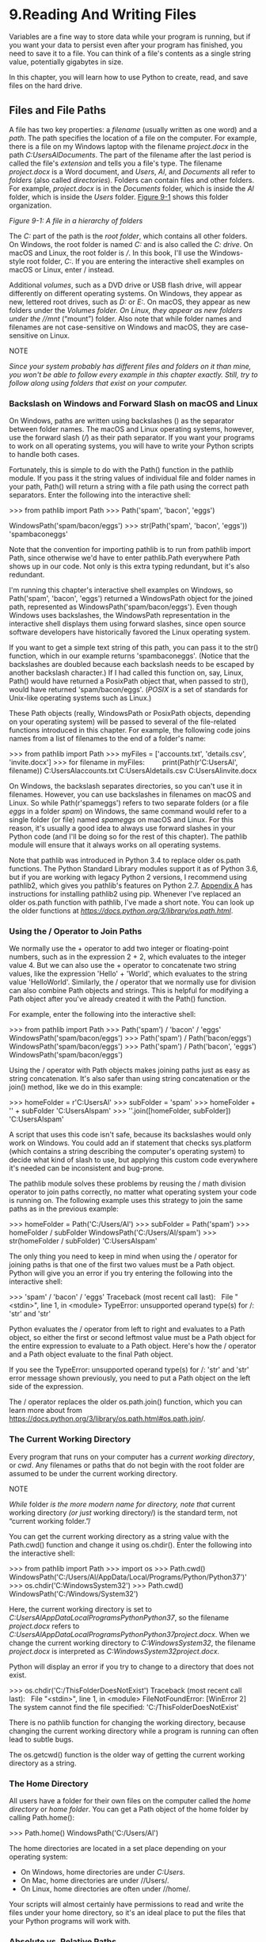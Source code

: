 * 9.Reading And Writing Files

Variables are a fine way to store data while your program is running, but if you want your data to persist even after your program has finished, you need to save it to a file. You can think of a file's contents as a single string value, potentially gigabytes in size.
# 最初是从string里认识file.
In this chapter, you will learn how to use Python to create, read, and save files on the hard drive.

** Files and File Paths

A file has two key properties: a /filename/ (usually written as one word) and a /path/. The path specifies the location of a file on the computer. For example, there is a file on my Windows laptop with the filename /project.docx/ in the path /C:UsersAlDocuments/. The part of the filename after the last period is called the file's /extension/ and tells you a file's type. The filename /project.docx/ is a Word document, and /Users/, /Al/, and /Documents/ all refer to /folders/ (also called /directories/). Folders can contain files and other folders. For example, /project.docx/ is in the /Documents/ folder, which is inside the /Al/ folder, which is inside the /Users/ folder. [[file:ch09.xhtml#ch09fig01][Figure 9-1]] shows this folder organization.

[[file:automate-stuff-images/09fig01.jpg]]

/Figure 9-1: A file in a hierarchy of folders/

The /C:/ part of the path is the /root folder/, which contains all other folders. On Windows, the root folder is named /C:/ and is also called the /C: drive/. On macOS and Linux, the root folder is ///. In this book, I'll use the Windows-style root folder, /C:/. If you are entering the interactive shell examples on macOS or Linux, enter / instead.

Additional /volumes/, such as a DVD drive or USB flash drive, will appear differently on different operating systems. On Windows, they appear as new, lettered root drives, such as /D:/ or /E:/. On macOS, they appear as new folders under the //Volumes/ folder. On Linux, they appear as new folders under the //mnt/ (“mount”) folder. Also note that while folder names and filenames are not case-sensitive on Windows and macOS, they are case-sensitive on Linux.

NOTE

/Since your system probably has different files and folders on it than mine, you won't be able to follow every example in this chapter exactly. Still, try to follow along using folders that exist on your computer./

*** Backslash on Windows and Forward Slash on macOS and Linux


On Windows, paths are written using backslashes () as the separator between folder names. The macOS and Linux operating systems, however, use the forward slash (///) as their path separator. If you want your programs to work on all operating systems, you will have to write your Python scripts to handle both cases.

Fortunately, this is simple to do with the Path() function in the pathlib module. If you pass it the string values of individual file and folder names in your path, Path() will return a string with a file path using the correct path separators. Enter the following into the interactive shell:

>>> from pathlib import Path
>>> Path('spam', 'bacon', 'eggs')

WindowsPath('spam/bacon/eggs')
>>> str(Path('spam', 'bacon', 'eggs'))
'spambaconeggs'

Note that the convention for importing pathlib is to run from pathlib import Path, since otherwise we'd have to enter pathlib.Path everywhere Path shows up in our code. Not only is this extra typing redundant, but it's also redundant.

I'm running this chapter's interactive shell examples on Windows, so Path('spam', 'bacon', 'eggs') returned a WindowsPath object for the joined path, represented as WindowsPath('spam/bacon/eggs'). Even though Windows uses backslashes, the WindowsPath representation in the interactive shell displays them using forward slashes, since open source software developers have historically favored the Linux operating system.

If you want to get a simple text string of this path, you can pass it to the str() function, which in our example returns 'spambaconeggs'. (Notice that the backslashes are doubled because each backslash needs to be escaped by another backslash character.) If I had called this function on, say, Linux, Path() would have returned a PosixPath object that, when passed to str(), would have returned 'spam/bacon/eggs'. (/POSIX/ is a set of standards for Unix-like operating systems such as Linux.)

These Path objects (really, WindowsPath or PosixPath objects, depending on your operating system) will be passed to several of the file-related functions introduced in this chapter. For example, the following code joins names from a list of filenames to the end of a folder's name:

>>> from pathlib import Path
>>> myFiles = ['accounts.txt', 'details.csv', 'invite.docx']
>>> for filename in myFiles:
        print(Path(r'C:UsersAl', filename))
C:UsersAlaccounts.txt
C:UsersAldetails.csv
C:UsersAlinvite.docx

On Windows, the backslash separates directories, so you can't use it in filenames. However, you can use backslashes in filenames on macOS and Linux. So while Path(r'spameggs') refers to two separate folders (or a file /eggs/ in a folder /spam/) on Windows, the same command would refer to a single folder (or file) named /spameggs/ on macOS and Linux. For this reason, it's usually a good idea to always use forward slashes in your Python code (and I'll be doing so for the rest of this chapter). The pathlib module will ensure that it always works on all operating systems.

Note that pathlib was introduced in Python 3.4 to replace older os.path functions. The Python Standard Library modules support it as of Python 3.6, but if you are working with legacy Python 2 versions, I recommend using pathlib2, which gives you pathlib's features on Python 2.7. [[file:app01.xhtml#app01][Appendix A]] has instructions for installing pathlib2 using pip. Whenever I've replaced an older os.path function with pathlib, I've made a short note. You can look up the older functions at /[[https://docs.python.org/3/library/os.path.html]]/.

*** Using the / Operator to Join Paths

We normally use the + operator to add two integer or floating-point numbers, such as in the expression 2 + 2, which evaluates to the integer value 4. But we can also use the + operator to concatenate two string values, like the expression 'Hello' + 'World', which evaluates to the string value 'HelloWorld'. Similarly, the / operator that we normally use for division can also combine Path objects and strings. This is helpful for modifying a Path object after you've already created it with the Path() function.

For example, enter the following into the interactive shell:

>>> from pathlib import Path
>>> Path('spam') / 'bacon' / 'eggs'
WindowsPath('spam/bacon/eggs')
>>> Path('spam') / Path('bacon/eggs')
WindowsPath('spam/bacon/eggs')
>>> Path('spam') / Path('bacon', 'eggs')
WindowsPath('spam/bacon/eggs')

Using the / operator with Path objects makes joining paths just as easy as string concatenation. It's also safer than using string concatenation or the join() method, like we do in this example:

>>> homeFolder = r'C:UsersAl'
>>> subFolder = 'spam'
>>> homeFolder + '' + subFolder
'C:UsersAlspam'
>>> ''.join([homeFolder, subFolder])
'C:UsersAlspam'

A script that uses this code isn't safe, because its backslashes would only work on Windows. You could add an if statement that checks sys.platform (which contains a string describing the computer's operating system) to decide what kind of slash to use, but applying this custom code everywhere it's needed can be inconsistent and bug-prone.

The pathlib module solves these problems by reusing the / math division operator to join paths correctly, no matter what operating system your code is running on. The following example uses this strategy to join the same paths as in the previous example:

>>> homeFolder = Path('C:/Users/Al')
>>> subFolder = Path('spam')
>>> homeFolder / subFolder
WindowsPath('C:/Users/Al/spam')
>>> str(homeFolder / subFolder)
'C:UsersAlspam'

The only thing you need to keep in mind when using the / operator for joining paths is that one of the first two values must be a Path object. Python will give you an error if you try entering the following into the interactive shell:

>>> 'spam' / 'bacon' / 'eggs'
Traceback (most recent call last):
  File "<stdin>", line 1, in <module>
TypeError: unsupported operand type(s) for /: 'str' and 'str'

Python evaluates the / operator from left to right and evaluates to a Path object, so either the first or second leftmost value must be a Path object for the entire expression to evaluate to a Path object. Here's how the / operator and a Path object evaluate to the final Path object.

[[file:automate-stuff-images/09fig01a.jpg]]

If you see the TypeError: unsupported operand type(s) for /: 'str' and 'str' error message shown previously, you need to put a Path object on the left side of the expression.

The / operator replaces the older os.path.join() function, which you can learn more about from [[https://docs.python.org/3/library/os.path.html#os.path.join]]/.

*** The Current Working Directory


Every program that runs on your computer has a /current working directory/, or /cwd/. Any filenames or paths that do not begin with the root folder are assumed to be under the current working directory.

NOTE

/While/ folder /is the more modern name for directory, note that/ current working directory /(or just/ working directory/) is the standard term, not “current working folder.”/

You can get the current working directory as a string value with the Path.cwd() function and change it using os.chdir(). Enter the following into the interactive shell:

>>> from pathlib import Path
>>> import os
>>> Path.cwd()
WindowsPath('C:/Users/Al/AppData/Local/Programs/Python/Python37')'
>>> os.chdir('C:WindowsSystem32')
>>> Path.cwd()
WindowsPath('C:/Windows/System32')

Here, the current working directory is set to /C:UsersAlAppDataLocalProgramsPythonPython37/, so the filename /project.docx/ refers to /C:UsersAlAppDataLocalProgramsPythonPython37project.docx/. When we change the current working directory to /C:WindowsSystem32/, the filename /project.docx/ is interpreted as /C:WindowsSystem32project.docx/.

Python will display an error if you try to change to a directory that does not exist.

>>> os.chdir('C:/ThisFolderDoesNotExist')
Traceback (most recent call last):
  File "<stdin>", line 1, in <module>
FileNotFoundError: [WinError 2] The system cannot find the file specified:
'C:/ThisFolderDoesNotExist'

There is no pathlib function for changing the working directory, because changing the current working directory while a program is running can often lead to subtle bugs.

The os.getcwd() function is the older way of getting the current working directory as a string.

*** The Home Directory


All users have a folder for their own files on the computer called the /home directory/ or /home folder/. You can get a Path object of the home folder by calling Path.home():

>>> Path.home()
WindowsPath('C:/Users/Al')

The home directories are located in a set place depending on your operating system:

- On Windows, home directories are under /C:Users/.
- On Mac, home directories are under //Users/.
- On Linux, home directories are often under //home/.

Your scripts will almost certainly have permissions to read and write the files under your home directory, so it's an ideal place to put the files that your Python programs will work with.

*** Absolute vs. Relative Paths

There are two ways to specify a file path:

- An /absolute path/, which always begins with the root folder
- A /relative path/, which is relative to the program's current working directory

There are also the /dot/ (.) and /dot-dot/ (..) folders. These are not real folders but special names that can be used in a path. A single period (“dot”) for a folder name is shorthand for “this directory.” Two periods (“dot-dot”) means “the parent folder.”

[[file:ch09.xhtml#ch09fig02][Figure 9-2]] is an example of some folders and files. When the current working directory is set to /C:bacon/, the relative paths for the other folders and files are set as they are in the figure.

[[../automate-stuff-images/09fig02.jpg]]

/Figure 9-2: The relative paths for folders and files in the working directory/ C:bacon

The /./ at the start of a relative path is optional. For example, /.spam.txt/ and /spam.txt/ refer to the same file.

*** Creating New Folders Using the os.makedirs() Function


Your programs can create new folders (directories) with the os.makedirs() function. Enter the following into the interactive shell:

>>> import os
>>> os.makedirs('C:deliciouswalnutwaffles')

This will create not just the /C:delicious/ folder but also a /walnut/ folder inside /C:delicious/ and a /waffles/ folder inside /C:deliciouswalnut/. That is, os.makedirs() will create any necessary intermediate folders in order to ensure that the full path exists. [[file:ch09.xhtml#ch09fig03][Figure 9-3]] shows this hierarchy of folders.

[[../images/09fig03.jpg]]

/Figure 9-3: The result of os.makedirs('C:deliciouswalnutwaffles')/

To make a directory from a Path object, call the mkdir() method. For example, this code will create a /spam/ folder under the home folder on my computer:

>>> from pathlib import Path
>>> Path(r'C:UsersAlspam').mkdir()

Note that mkdir() can only make one directory at a time; it won't make several subdirectories at once like os.makedirs().

*** Handling Absolute and Relative Paths


The pathlib module provides methods for checking whether a given path is an absolute path and returning the absolute path of a relative path.

Calling the is_absolute() method on a Path object will return True if it represents an absolute path or False if it represents a relative path. For example, enter the following into the interactive shell, using your own files and folders instead of the exact ones listed here:

>>> Path.cwd()
WindowsPath('C:/Users/Al/AppData/Local/Programs/Python/Python37')
>>> Path.cwd().is_absolute()
True
>>> Path('spam/bacon/eggs').is_absolute()
False

To get an absolute path from a relative path, you can put Path.cwd() / in front of the relative Path object. After all, when we say “relative path,” we almost always mean a path that is relative to the current working directory. Enter the following into the interactive shell:

>>> Path('my/relative/path')
WindowsPath('my/relative/path')
>>> Path.cwd() / Path('my/relative/path')
WindowsPath('C:/Users/Al/AppData/Local/Programs/Python/Python37/my/relative/
path')

If your relative path is relative to another path besides the current working directory, just replace Path.cwd() with that other path instead. The following example gets an absolute path using the home directory instead of the current working directory:

>>> Path('my/relative/path')
WindowsPath('my/relative/path')
>>> Path.home() / Path('my/relative/path')
WindowsPath('C:/Users/Al/my/relative/path')

The os.path module also has some useful functions related to absolute and relative paths:

- Calling os.path.abspath(path) will return a string of the absolute path of the argument. This is an easy way to convert a relative path into an absolute one.
- Calling os.path.isabs(path) will return True if the argument is an absolute path and False if it is a relative path.
- Calling os.path.relpath(path, start) will return a string of a relative path from the start path to path. If start is not provided, the current working directory is used as the start path.

Try these functions in the interactive shell:

>>> os.path.abspath('.')

'C:UsersAlAppDataLocalProgramsPythonPython37'
>>> os.path.abspath('.Scripts')
'C:UsersAlAppDataLocalProgramsPythonPython37Scripts'
>>> os.path.isabs('.')
False
>>> os.path.isabs(os.path.abspath('.'))
True

Since /C:UsersAlAppDataLocalProgramsPythonPython37/ was the working directory when os.path.abspath() was called, the “single-dot” folder represents the absolute path 'C:UsersAlAppDataLocalProgramsPythonPython37'.

Enter the following calls to os.path.relpath() into the interactive shell:

>>> os.path.relpath('C:Windows', 'C:')
'Windows'
>>> os.path.relpath('C:Windows', 'C:spameggs')
'....Windows'

When the relative path is within the same parent folder as the path, but is within subfolders of a different path, such as 'C:Windows' and 'C:spameggs', you can use the “dot-dot” notation to return to the parent folder.

*** Getting the Parts of a File Path


Given a Path object, you can extract the file path's different parts as strings using several Path object attributes. These can be useful for constructing new file paths based on existing ones. The attributes are diagrammed in [[file:ch09.xhtml#ch09fig04][Figure 9-4]].

[[../images/09fig04.jpg]]

/Figure 9-4: The parts of a Windows (top) and macOS/Linux (bottom) file path/

The parts of a file path include the following:

- The /anchor/, which is the root folder of the filesystem
- On Windows, the /drive/, which is the single letter that often denotes a physical hard drive or other storage device
- The /parent/, which is the folder that contains the file
- The /name/ of the file, made up of the /stem/ (or /base name/) and the /suffix/ (or /extension/)

Note that Windows Path objects have a drive attribute, but macOS and Linux Path objects don't. The drive attribute doesn't include the first backslash.

To extract each attribute from the file path, enter the following into the interactive shell:

>>> p = Path('C:/Users/Al/spam.txt')
>>> p.anchor
'C:'
>>> p.parent # This is a Path object, not a string.
WindowsPath('C:/Users/Al')
>>> p.name
'spam.txt'
>>> p.stem
'spam'
>>> p.suffix
'.txt'
>>> p.drive
'C:'

These attributes evaluate to simple string values, except for parent, which evaluates to another Path object.

The parents attribute (which is different from the parent attribute) evaluates to the ancestor folders of a Path object with an integer index:

>>> Path.cwd()
WindowsPath('C:/Users/Al/AppData/Local/Programs/Python/Python37')
>>> Path.cwd().parents[0]
WindowsPath('C:/Users/Al/AppData/Local/Programs/Python')
>>> Path.cwd().parents[1]
WindowsPath('C:/Users/Al/AppData/Local/Programs')
>>> Path.cwd().parents[2]
WindowsPath('C:/Users/Al/AppData/Local')
>>> Path.cwd().parents[3]
WindowsPath('C:/Users/Al/AppData')
>>> Path.cwd().parents[4]
WindowsPath('C:/Users/Al')
>>> Path.cwd().parents[5]
WindowsPath('C:/Users')
>>> Path.cwd().parents[6]
WindowsPath('C:/')

The older os.path module also has similar functions for getting the different parts of a path written in a string value. Calling os.path.dirname(path) will return a string of everything that comes before the last slash in the path argument. Calling os.path.basename(path) will return a string of everything that comes after the last slash in the path argument. The directory (or dir) name and base name of a path are outlined in [[file:ch09.xhtml#ch09fig05][Figure 9-5]].

[[../images/09fig05.jpg]]

/Figure 9-5: The base name follows the last slash in a path and is the same as the filename. The dir name is everything before the last slash./

For example, enter the following into the interactive shell:

>>> calcFilePath = 'C:WindowsSystem32calc.exe'
>>> os.path.basename(calcFilePath)
'calc.exe'
>>> os.path.dirname(calcFilePath)
'C:WindowsSystem32'

If you need a path's dir name and base name together, you can just call os.path.split() to get a tuple value with these two strings, like so:

>>> calcFilePath = 'C:WindowsSystem32calc.exe'
>>> os.path.split(calcFilePath)
('C:WindowsSystem32', 'calc.exe')

Notice that you could create the same tuple by calling os.path.dirname() and os.path.basename() and placing their return values in a tuple:

>>> (os.path.dirname(calcFilePath), os.path.basename(calcFilePath))
('C:WindowsSystem32', 'calc.exe')

But os.path.split() is a nice shortcut if you need both values.

Also, note that os.path.split() does /not/ take a file path and return a list of strings of each folder. For that, use the split() string method and split on the string in os.sep. (Note that sep is in os, not os.path.) The os.sep variable is set to the correct folder-separating slash for the computer running the program, '' on Windows and '/' on macOS and Linux, and splitting on it will return a list of the individual folders.

For example, enter the following into the interactive shell:

>>> calcFilePath.split(os.sep)
['C:', 'Windows', 'System32', 'calc.exe']

This returns all the parts of the path as strings.

On macOS and Linux systems, the returned list of folders will begin with a blank string, like this:

>>> '/usr/bin'.split(os. sep)
['', 'usr', 'bin']

The split() string method will work to return a list of each part of the path.

*** Finding File Sizes and Folder Contents


Once you have ways of handling file paths, you can then start gathering information about specific files and folders. The os.path module provides functions for finding the size of a file in bytes and the files and folders inside a given folder.

- Calling os.path.getsize(path) will return the size in bytes of the file in the path argument.
- Calling os.listdir(path) will return a list of filename strings for each file in the path argument. (Note that this function is in the os module, not os.path.)

Here's what I get when I try these functions in the interactive shell:

>>> os.path.getsize('C:WindowsSystem32calc.exe')
27648
>>> os.listdir('C:WindowsSystem32')
['0409', '12520437.cpx', '12520850.cpx', '5U877.ax', 'aaclient.dll',
--snip--
'xwtpdui.dll', 'xwtpw32.dll', 'zh-CN', 'zh-HK', 'zh-TW', 'zipfldr.dll']

As you can see, the /calc.exe/ program on my computer is 27,648 bytes in size, and I have a lot of files in /C:Windowssystem32/. If I want to find the total size of all the files in this directory, I can use os.path.getsize() and os.listdir() together.

>>> totalSize = 0
>>> for filename in os.listdir('C:WindowsSystem32'):
      totalSize = totalSize + os.path.getsize(os.path.join('C:WindowsSystem32', filename))
>>> print(totalSize)
2559970473

As I loop over each filename in the /C:WindowsSystem32/ folder, the totalSize variable is incremented by the size of each file. Notice how when I call os.path.getsize(), I use os.path.join() to join the folder name with the current filename. The integer that os.path.getsize() returns is added to the value of totalSize. After looping through all the files, I print totalSize to see the total size of the /C:WindowsSystem32/ folder.

*** Modifying a List of Files Using Glob Patterns


If you want to work on specific files, the glob() method is simpler to use than listdir(). Path objects have a glob() method for listing the contents of a folder according to a /glob pattern/. Glob patterns are like a simplified form of regular expressions often used in command line commands. The glob() method returns a generator object (which are beyond the scope of this book) that you'll need to pass to list() to easily view in the interactive shell:

>>> p = Path('C:/Users/Al/Desktop')
>>> p.glob('*')
<generator object Path.glob at 0x000002A6E389DED0>
>>> list(p.glob('*')) # Make a list from the generator.
[WindowsPath('C:/Users/Al/Desktop/1.png'), WindowsPath('C:/Users/Al/
Desktop/22-ap.pdf'), WindowsPath('C:/Users/Al/Desktop/cat.jpg'),
  --snip--
WindowsPath('C:/Users/Al/Desktop/zzz.txt')]

The asterisk (*) stands for “multiple of any characters,” so p.glob('*') returns a generator of all files in the path stored in p.

Like with regexes, you can create complex expressions:

>>> list(p.glob('*.txt') # Lists all text files.
[WindowsPath('C:/Users/Al/Desktop/foo.txt'),
  --snip--
WindowsPath('C:/Users/Al/Desktop/zzz.txt')]

The glob pattern '*.txt' will return files that start with any combination of characters as long as it ends with the string '.txt', which is the text file extension.

In contrast with the asterisk, the question mark (?) stands for any single character:

>>> list(p.glob('project?.docx')
[WindowsPath('C:/Users/Al/Desktop/project1.docx'), WindowsPath('C:/Users/Al/
Desktop/project2.docx'),
  --snip--
WindowsPath('C:/Users/Al/Desktop/project9.docx')]

The glob expression 'project?.docx' will return 'project1.docx' or 'project5.docx', but it will not return 'project10.docx', because ? only matches to one character---so it will not match to the two-character string '10'.

Finally, you can also combine the asterisk and question mark to create even more complex glob expressions, like this:

>>> list(p.glob('*.?x?')
[WindowsPath('C:/Users/Al/Desktop/calc.exe'), WindowsPath('C:/Users/Al/
Desktop/foo.txt'),
  --snip--
WindowsPath('C:/Users/Al/Desktop/zzz.txt')]

The glob expression '*.?x?' will return files with any name and any three-character extension where the middle character is an 'x'.

By picking out files with specific attributes, the glob() method lets you easily specify the files in a directory you want to perform some operation on. You can use a for loop to iterate over the generator that glob() returns:

>>> p = Path('C:/Users/Al/Desktop')
>>> for textFilePathObj in p.glob('*.txt'):
...     print(textFilePathObj) # Prints the Path object as a string.
...     # Do something with the text file.
...
C:UsersAlDesktopfoo.txt
C:UsersAlDesktopspam.txt
C:UsersAlDesktopzzz.txt

If you want to perform some operation on every file in a directory, you can use either os.listdir(p) or p.glob('*').

*** Checking Path Validity


Many Python functions will crash with an error if you supply them with a path that does not exist. Luckily, Path objects have methods to check whether a given path exists and whether it is a file or folder. Assuming that a variable p holds a Path object, you could expect the following:

- Calling p.exists() returns True if the path exists or returns False if it doesn't exist.
- Calling p.is_file() returns True if the path exists and is a file, or returns False otherwise.
- Calling p.is_dir() returns True if the path exists and is a directory, or returns False otherwise.

On my computer, here's what I get when I try these methods in the interactive shell:

>>> winDir = Path('C:/Windows')
>>> notExistsDir = Path('C:/This/Folder/Does/Not/Exist')
>>> calcFile = Path('C:/Windows
/System32/calc.exe')
>>> winDir.exists()
True
>>> winDir.is_dir()
True
>>> notExistsDir.exists()
False
>>> calcFile.is_file()
True
>>> calcFile.is_dir()
False

You can determine whether there is a DVD or flash drive currently attached to the computer by checking for it with the exists() method. For instance, if I wanted to check for a flash drive with the volume named /D:/ on my Windows computer, I could do that with the following:

>>> dDrive = Path('D:/')
>>> dDrive.exists()
False

Oops! It looks like I forgot to plug in my flash drive.

The older os.path module can accomplish the same task with the os.path.exists(path), os.path.isfile(path), and os.path.isdir(path) functions, which act just like their Path function counterparts. As of Python 3.6, these functions can accept Path objects as well as strings of the file paths.

** The File Reading/Writing Process

Once you are comfortable working with folders and relative paths, you'll be able to specify the location of files to read and write. The functions covered in the next few sections will apply to plaintext files. /Plaintext files/ contain only basic text characters and do not include font, size, or color information. Text files with the /.txt/ extension or Python script files with the /.py/ extension are examples of plaintext files. These can be opened with Windows's Notepad or macOS's TextEdit application. Your programs can easily read the contents of plaintext files and treat them as an ordinary string value.

/Binary files/ are all other file types, such as word processing documents, PDFs, images, spreadsheets, and executable programs. If you open a binary file in Notepad or TextEdit, it will look like scrambled nonsense, like in [[file:ch09.xhtml#ch09fig06][Figure 9-6]].

[[../images/09fig06.jpg]]

/Figure 9-6: The Windows calc.exe program opened in Notepad/

Since every different type of binary file must be handled in its own way, this book will not go into reading and writing raw binary files directly. Fortunately, many modules make working with binary files easier---you will explore one of them, the shelve module, later in this chapter. The pathlib module's read_text() method returns a string of the full contents of a text file. Its write_text() method creates a new text file (or overwrites an existing one) with the string passed to it. Enter the following into the interactive shell:

>>> from pathlib import Path
>>> p = Path('spam.txt')
>>> p.write_text('Hello, world!')
13
>>> p.read_text()
'Hello, world!'

These method calls create a /spam.txt/ file with the content 'Hello, world!'. The 13 that write_text() returns indicates that 13 characters were written to the file. (You can often disregard this information.) The read_text() call reads and returns the contents of our new file as a string: 'Hello, world!'.

Keep in mind that these Path object methods only provide basic interactions with files. The more common way of writing to a file involves using the open() function and file objects. There are three steps to reading or writing files in Python:

1. Call the open() function to return a File object.
2. Call the read() or write() method on the File object.
3. Close the file by calling the close() method on the File object.

We'll go over these steps in the following sections.

*** Opening Files with the open() Function


To open a file with the open() function, you pass it a string path indicating the file you want to open; it can be either an absolute or relative path. The open() function returns a File object.

Try it by creating a text file named /hello.txt/ using Notepad or TextEdit. Type Hello, world!* as the content of this text file and save it in your user home folder. Then enter the following into the interactive shell:

>>> helloFile = open(Path.home() / 'hello.txt')

The open() function can also accept strings. If you're using Windows, enter the following into the interactive shell:

>>> helloFile = open('C:Usersyour_home_folderhello.txt')

If you're using macOS, enter the following into the interactive shell instead:

>>> helloFile = open('/Users/your_home_folder/hello.txt')

Make sure to replace your_home_folder with your computer username. For example, my username is /Al/, so I'd enter 'C:UsersAlhello.txt' on Windows. Note that the open() function only accepts Path objects as of Python 3.6. In previous versions, you always need to pass a string to open().

Both these commands will open the file in “reading plaintext” mode, or /read mode/ for short. When a file is opened in read mode, Python lets you only read data from the file; you can't write or modify it in any way. Read mode is the default mode for files you open in Python. But if you don't want to rely on Python's defaults, you can explicitly specify the mode by passing the string value 'r' as a second argument to open(). So open('/Users/Al/hello.txt', 'r') and open('/Users/Al/hello.txt') do the same thing.

The call to open() returns a File object. A File object represents a file on your computer; it is simply another type of value in Python, much like the lists and dictionaries you're already familiar with. In the previous example, you stored the File object in the variable helloFile. Now, whenever you want to read from or write to the file, you can do so by calling methods on the File object in helloFile.

*** Reading the Contents of Files


Now that you have a File object, you can start reading from it. If you want to read the entire contents of a file as a string value, use the File object's read() method. Let's continue with the /hello.txt/ File object you stored in helloFile. Enter the following into the interactive shell:

>>> helloContent = helloFile.read()
>>> helloContent
'Hello, world!'

If you think of the contents of a file as a single large string value, the read() method returns the string that is stored in the file.

Alternatively, you can use the readlines() method to get a /list/ of string values from the file, one string for each line of text. For example, create a file named /sonnet29.txt/ in the same directory as /hello.txt/ and write the following text in it:

When, in disgrace with fortune and men's eyes,
I all alone beweep my outcast state,
And trouble deaf heaven with my bootless cries,
And look upon myself and curse my fate,

Make sure to separate the four lines with line breaks. Then enter the following into the interactive shell:

>>> sonnetFile = open(Path.home() / 'sonnet29.txt')
>>> sonnetFile.readlines()
[When, in disgrace with fortune and men's eyes,n', ' I all alone beweep my
outcast state,n', And trouble deaf heaven with my bootless cries,n', And
look upon myself and curse my fate,']

Note that, except for the last line of the file, each of the string values ends with a newline character n. A list of strings is often easier to work with than a single large string value.

*** Writing to Files


Python allows you to write content to a file in a way similar to how the print() function “writes” strings to the screen. You can't write to a file you've opened in read mode, though. Instead, you need to open it in “write plaintext” mode or “append plaintext” mode, or /write mode/ and /append mode/ for short.

Write mode will overwrite the existing file and start from scratch, just like when you overwrite a variable's value with a new value. Pass 'w' as the second argument to open() to open the file in write mode. Append mode, on the other hand, will append text to the end of the existing file. You can think of this as appending to a list in a variable, rather than overwriting the variable altogether. Pass 'a' as the second argument to open() to open the file in append mode.

If the filename passed to open() does not exist, both write and append mode will create a new, blank file. After reading or writing a file, call the close() method before opening the file again.

Let's put these concepts together. Enter the following into the interactive shell:

>>> baconFile = open('bacon.txt', 'w')   
>>> baconFile.write('Hello, world!n')
13
>>> baconFile.close()
>>> baconFile = open('bacon.txt', 'a')
>>> baconFile.write('Bacon is not a vegetable.')
25
>>> baconFile.close()
>>> baconFile = open('bacon.txt')
>>> content = baconFile.read()
>>> baconFile.close()
>>> print(content)
Hello, world!
Bacon is not a vegetable.

First, we open /bacon.txt/ in write mode. Since there isn't a /bacon.txt/ yet, Python creates one. Calling write() on the opened file and passing write() the string argument 'Hello, world! /n' writes the string to the file and returns the number of characters written, including the newline. Then we close the file.

To add text to the existing contents of the file instead of replacing the string we just wrote, we open the file in append mode. We write 'Bacon is not a vegetable.' to the file and close it. Finally, to print the file contents to the screen, we open the file in its default read mode, call read(), store the resulting File object in content, close the file, and print content.

Note that the write() method does not automatically add a newline character to the end of the string like the print() function does. You will have to add this character yourself.

As of Python 3.6, you can also pass a Path object to the open() function instead of a string for the filename.

** Saving Variables with the shelve Module

You can save variables in your Python programs to binary shelf files using the shelve module. This way, your program can restore data to variables from the hard drive. The shelve module will let you add Save and Open features to your program. For example, if you ran a program and entered some configuration settings, you could save those settings to a shelf file and then have the program load them the next time it is run.

Enter the following into the interactive shell:

#+begin_src ipython :session alinbx :results output
import shelve
shelfFile = shelve.open('mydata')
cats = ['Zophie', 'Pooka', 'Simon']
shelfFile['cats'] = cats
shelfFile.close()
#+end_src

#+RESULTS:


To read and write data using the shelve module, you first import shelve. Call shelve.open() and pass it a filename, and then store the returned shelf value in a variable. You can make changes to the shelf value as if it were a dictionary. When you're done, call close() on the shelf value. Here, our shelf value is stored in shelfFile. We create a list cats and write shelfFile['cats'] = cats to store the list in shelfFile as a value associated with the key 'cats' (like in a dictionary). Then we call close() on shelfFile. Note that as of Python 3.7, you have to pass the open() shelf method filenames as strings. You can't pass it Path object.

After running the previous code on Windows, you will see three new files in the current working directory: /mydata.bak/, /mydata.dat/, and /mydata.dir/. On macOS, only a single /mydata.db/ file will be created.

These binary files contain the data you stored in your shelf. The format of these binary files is not important; you only need to know what the shelve module does, not how it does it. The module frees you from worrying about how to store your program's data to a file.

Your programs can use the shelve module to later reopen and retrieve the data from these shelf files. Shelf values don't have to be opened in read or write mode---they can do both once opened. Enter the following into the interactive shell:

>>> shelfFile = shelve.open('mydata')
>>> type(shelfFile)
<class 'shelve.DbfilenameShelf'>
>>> shelfFile['cats']
['Zophie', 'Pooka', 'Simon']
>>> shelfFile.close()

Here, we open the shelf files to check that our data was stored correctly. Entering shelfFile['cats'] returns the same list that we stored earlier, so we know that the list is correctly stored, and we call close().

Just like dictionaries, shelf values have keys() and values() methods that will return list-like values of the keys and values in the shelf. Since these methods return list-like values instead of true lists, you should pass them to the list() function to get them in list form. Enter the following into the interactive shell:

>>> shelfFile = shelve.open('mydata')
>>> list(shelfFile.keys())
['cats']
>>> list(shelfFile.values())
[['Zophie', 'Pooka', 'Simon']]
>>> shelfFile.close()

Plaintext is useful for creating files that you'll read in a text editor such as Notepad or TextEdit, but if you want to save data from your Python programs, use the shelve module.

** Saving Variables with the pprint.pformat() Function


Recall from “[[file:ch05.xhtml#ch05lev1sec2][Pretty Printing]]” on [[file:ch05.xhtml#page_118][page 118]] that the pprint.pprint() function will “pretty print” the contents of a list or dictionary to the screen, while the pprint.pformat() function will return this same text as a string instead of printing it. Not only is this string formatted to be easy to read, but it is also syntactically correct Python code. Say you have a dictionary stored in a variable and you want to save this variable and its contents for future use. Using pprint.pformat() will give you a string that you can write to a /.py/ file. This file will be your very own module that you can import whenever you want to use the variable stored in it.

For example, enter the following into the interactive shell:

>>> import pprint
>>> cats = [{'name': 'Zophie', 'desc': 'chubby'}, {'name': 'Pooka', 'desc': 'fluffy'}]
>>> pprint.pformat(cats)
"[{'desc': 'chubby', 'name': 'Zophie'}, {'desc': 'fluffy', 'name': 'Pooka'}]"
>>> fileObj = open('myCats.py', 'w')
>>> fileObj.write('cats = ' + pprint.pformat(cats) + 'n')
83
>>> fileObj.close()

Here, we import pprint to let us use pprint.pformat(). We have a list of dictionaries, stored in a variable cats. To keep the list in cats available even after we close the shell, we use pprint.pformat() to return it as a string. Once we have the data in cats as a string, it's easy to write the string to a file, which we'll call /myCats.py/.

The modules that an import statement imports are themselves just Python scripts. When the string from pprint.pformat() is saved to a /.py/ file, the file is a module that can be imported just like any other.

And since Python scripts are themselves just text files with the /.py/ file extension, your Python programs can even generate other Python programs. You can then import these files into scripts.

>>> import myCats
>>> myCats.cats
[{'name': 'Zophie', 'desc': 'chubby'}, {'name': 'Pooka', 'desc': 'fluffy'}]
>>> myCats.cats[0]
{'name': 'Zophie', 'desc': 'chubby'}
>>> myCats.cats[0]['name']
'Zophie'

The benefit of creating a /.py/ file (as opposed to saving variables with the shelve module) is that because it is a text file, the contents of the file can be read and modified by anyone with a simple text editor. For most applications, however, saving data using the shelve module is the preferred way to save variables to a file. Only basic data types such as integers, floats, strings, lists, and dictionaries can be written to a file as simple text. File objects, for example, cannot be encoded as text.

** Project: Generating Random Quiz Files


Say you're a geography teacher with 35 students in your class and you want to give a pop quiz on US state capitals. Alas, your class has a few bad eggs in it, and you can't trust the students not to cheat. You'd like to randomize the order of questions so that each quiz is unique, making it impossible for anyone to crib answers from anyone else. Of course, doing this by hand would be a lengthy and boring affair. Fortunately, you know some Python.

Here is what the program does:

1. Creates 35 different quizzes
2. Creates 50 multiple-choice questions for each quiz, in random order
3. Provides the correct answer and three random wrong answers for each question, in random order
4. Writes the quizzes to 35 text files
5. Writes the answer keys to 35 text files

This means the code will need to do the following:

1. Store the states and their capitals in a dictionary
2. Call open(), write(), and close() for the quiz and answer key text files
3. Use random.shuffle() to randomize the order of the questions and multiple-choice options

*** Step 1: Store the Quiz Data in a Dictionary


The first step is to create a skeleton script and fill it with your quiz data. Create a file named /randomQuizGenerator.py/, and make it look like the following:

   #! python3
   # randomQuizGenerator.py - Creates quizzes with questions and answers in
   # random order, along with the answer key.
➊ import random
   # The quiz data. Keys are states and values are their capitals.
➋ capitals = {'Alabama': 'Montgomery', 'Alaska': 'Juneau', 'Arizona': 'Phoenix',
   'Arkansas': 'Little Rock', 'California': 'Sacramento', 'Colorado': 'Denver',
   'Connecticut': 'Hartford', 'Delaware': 'Dover', 'Florida': 'Tallahassee',
   'Georgia': 'Atlanta', 'Hawaii': 'Honolulu', 'Idaho': 'Boise', 'Illinois':
   'Springfield', 'Indiana': 'Indianapolis', 'Iowa': 'Des Moines', 'Kansas':
   'Topeka', 'Kentucky': 'Frankfort', 'Louisiana': 'Baton Rouge', 'Maine':
   'Augusta', 'Maryland': 'Annapolis', 'Massachusetts': 'Boston', 'Michigan':
   'Lansing', 'Minnesota': 'Saint Paul', 'Mississippi': 'Jackson', 'Missouri':
   'Jefferson City', 'Montana': 'Helena', 'Nebraska': 'Lincoln', 'Nevada':
   'Carson City', 'New Hampshire': 'Concord', 'New Jersey': 'Trenton', 'New
   Mexico': 'Santa Fe', 'New York': 'Albany',
   'North Carolina': 'Raleigh', 'North Dakota': 'Bismarck', 'Ohio': 'Columbus', 'Oklahoma': 'Oklahoma City',
   'Oregon': 'Salem', 'Pennsylvania': 'Harrisburg', 'Rhode Island': 'Providence',
   'South Carolina': 'Columbia', 'South Dakota': 'Pierre', 'Tennessee':
   'Nashville', 'Texas': 'Austin', 'Utah': 'Salt Lake City', 'Vermont':
   'Montpelier', 'Virginia': 'Richmond', 'Washington': 'Olympia', 'West
   Virginia': 'Charleston', 'Wisconsin': 'Madison', 'Wyoming': 'Cheyenne'}

   # Generate 35 quiz files.
➌ for quizNum in range(35):
       # TODO: Create the quiz and answer key files.

       # TODO: Write out the header for the quiz.

       # TODO: Shuffle the order of the states.

       # TODO: Loop through all 50 states, making a question for each.

Since this program will be randomly ordering the questions and answers, you'll need to import the random module ➊ to make use of its functions. The capitals variable ➋ contains a dictionary with US states as keys and their capitals as values. And since you want to create 35 quizzes, the code that actually generates the quiz and answer key files (marked with TODO comments for now) will go inside a for loop that loops 35 times ➌. (This number can be changed to generate any number of quiz files.)

*** Step 2: Create the Quiz File and Shuffle the Question Order


Now it's time to start filling in those TODOs.

The code in the loop will be repeated 35 times---once for each quiz---so you have to worry about only one quiz at a time within the loop. First you'll create the actual quiz file. It needs to have a unique filename and should also have some kind of standard header in it, with places for the student to fill in a name, date, and class period. Then you'll need to get a list of states in randomized order, which can be used later to create the questions and answers for the quiz.

Add the following lines of code to /randomQuizGenerator.py/:

#! python3
# randomQuizGenerator.py - Creates quizzes with questions and answers in
# random order, along with the answer key.

--snip--

# Generate 35 quiz files.
for quizNum in range(35):
    # Create the quiz and answer key files.
  ➊ quizFile = open(f'capitalsquiz{quizNum + 1}.txt', 'w')
  ➋ answerKeyFile = open(f'capitalsquiz_answers{quizNum + 1}.txt', 'w')
     # Write out the header for the quiz.
  ➌ quizFile.write('Name:nnDate:nnPeriod:nn')
     quizFile.write((' ' * 20) + f'State Capitals Quiz (Form{quizNum + 1})')
     quizFile.write('nn')

     # Shuffle the order of the states.
     states = list(capitals.keys())
  ➍ random.shuffle(states)

     # TODO: Loop through all 50 states, making a question for each.

The filenames for the quizzes will be /capitalsquiz<N>.txt/, where /<N>/ is a unique number for the quiz that comes from quizNum, the for loop's counter. The answer key for /capitalsquiz<N>.txt/ will be stored in a text file named /capitalsquiz_answers<N>.txt/. Each time through the loop, the {quizNum + 1} placeholder in f'capitalsquiz{quizNum + 1}.txt' and f'capitalsquiz_answers{quizNum + 1}.txt' will be replaced by the unique number, so the first quiz and answer key created will be /capitalsquiz1.txt/ and /capitalsquiz_answers1.txt/. These files will be created with calls to the open() function at ➊ and ➋, with 'w' as the second argument to open them in write mode.

The write() statements at ➌ create a quiz header for the student to fill out. Finally, a randomized list of US states is created with the help of the random.shuffle() function ➍, which randomly reorders the values in any list that is passed to it.

*** Step 3: Create the Answer Options


Now you need to generate the answer options for each question, which will be multiple choice from A to D. You'll need to create another for loop---this one to generate the content for each of the 50 questions on the quiz. Then there will be a third for loop nested inside to generate the multiple-choice options for each question. Make your code look like the following:

#! python3
# randomQuizGenerator.py - Creates quizzes with questions and answers in
# random order, along with the answer key.

--snip--

    # Loop through all 50 states, making a question for each.
    for questionNum in range(50):

         # Get right and wrong answers.
      ➊ correctAnswer = capitals[states[questionNum]]
      ➋ wrongAnswers = list(capitals.values())
      ➌ del wrongAnswers[wrongAnswers.index(correctAnswer)]
      ➍ wrongAnswers = random.sample(wrongAnswers, 3)
      ➎ answerOptions = wrongAnswers + [correctAnswer]
      ➏ random.shuffle(answerOptions)

         # TODO: Write the question and answer options to the quiz file.

         # TODO: Write the answer key to a file.

The correct answer is easy to get---it's stored as a value in the capitals dictionary ➊. This loop will loop through the states in the shuffled states list, from states[0] to states[49], find each state in capitals, and store that state's corresponding capital in correctAnswer.

The list of possible wrong answers is trickier. You can get it by duplicating /all/ the values in the capitals dictionary ➋, deleting the correct answer ➌, and selecting three random values from this list ➍. The random.sample() function makes it easy to do this selection. Its first argument is the list you want to select from; the second argument is the number of values you want to select. The full list of answer options is the combination of these three wrong answers with the correct answers ➎. Finally, the answers need to be randomized ➏ so that the correct response isn't always choice D.

*** Step 4: Write Content to the Quiz and Answer Key Files


All that is left is to write the question to the quiz file and the answer to the answer key file. Make your code look like the following:

#! python3
# randomQuizGenerator.py - Creates quizzes with questions and answers in
# random order, along with the answer key.

--snip--

    # Loop through all 50 states, making a question for each.
    for questionNum in range(50):
        --snip--

        # Write the question and the answer options to the quiz file.
        quizFile.write(f'{questionNum + 1}. What is the capital of
{states[questionNum]}?n')
      ➊ for i in range(4):
          ➋ quizFile.write(f"    {'ABCD'[i]}. { answerOptions[i]}n")
         quizFile.write('n')

         # Write the answer key to a file.
      ➌ answerKeyFile.write(f"{questionNum + 1}.
{'ABCD'[answerOptions.index(correctAnswer)]}")
     quizFile.close()
     answerKeyFile.close()

A for loop that goes through integers 0 to 3 will write the answer options in the answerOptions list ➊. The expression 'ABCD'[i] at ➋ treats the string 'ABCD' as an array and will evaluate to 'A','B', 'C', and then 'D' on each respective iteration through the loop.

In the final line ➌, the expression answerOptions.index(correctAnswer) will find the integer index of the correct answer in the randomly ordered answer options, and 'ABCD'[answerOptions.index(correctAnswer)] will evaluate to the correct answer's letter to be written to the answer key file.

After you run the program, this is how your /capitalsquiz1.txt/ file will look, though of course your questions and answer options may be different from those shown here, depending on the outcome of your random.shuffle() calls:

Name:

Date:

Period:

                    State Capitals Quiz (Form 1)

1. What is the capital of West Virginia?
    A. Hartford
    B. Santa Fe
    C. Harrisburg
    D. Charleston

2. What is the capital of Colorado?
    A. Raleigh
    B. Harrisburg
    C. Denver
    D. Lincoln

--snip--

The corresponding /capitalsquiz_answers1.txt/ text file will look like this:

1. D
2. C
3. A
4. C
--snip--

** Project: Updatable Multi-Clipboard


Let's rewrite the “multi-clipboard” program from [[file:ch06.xhtml#ch06][Chapter 6]] so that it uses the shelve module. The user will now be able to save new strings to load to the clipboard without having to modify the source code. We'll name this new program /mcb.pyw/ (since “mcb” is shorter to type than “multi-clipboard”). The /.pyw/ extension means that Python won't show a Terminal window when it runs this program. (See [[file:app02.xhtml#app02][Appendix B]] for more details.)

The program will save each piece of clipboard text under a keyword. For example, when you run py mcb.pyw save spam, the current contents of the clipboard will be saved with the keyword /spam/. This text can later be loaded to the clipboard again by running py mcb.pyw spam. And if the user forgets what keywords they have, they can run py mcb.pyw list to copy a list of all keywords to the clipboard.

Here's what the program does:

1. The command line argument for the keyword is checked.
2. If the argument is save, then the clipboard contents are saved to the keyword.
3. If the argument is list, then all the keywords are copied to the clipboard.
4. Otherwise, the text for the keyword is copied to the clipboard.

This means the code will need to do the following:

1. Read the command line arguments from sys.argv.
2. Read and write to the clipboard.
3. Save and load to a shelf file.

If you use Windows, you can easily run this script from the Run... window by creating a batch file named /mcb.bat/ with the following content:

@pyw.exe C:Python34mcb.pyw %*

*** Step 1: Comments and Shelf Setup


Let's start by making a skeleton script with some comments and basic setup. Make your code look like the following:

   #! python3
   # mcb.pyw - Saves and loads pieces of text to the clipboard.
➊ # Usage: py.exe mcb.pyw save <keyword> - Saves clipboard to keyword.
   #        py.exe mcb.pyw <keyword> - Loads keyword to clipboard.
   #        py.exe mcb.pyw list - Loads all keywords to clipboard.

➋ import shelve, pyperclip, sys

➌ mcbShelf = shelve.open('mcb')

   # TODO: Save clipboard content.

   # TODO: List keywords and load content.

   mcbShelf.close()

It's common practice to put general usage information in comments at the top of the file ➊. If you ever forget how to run your script, you can always look at these comments for a reminder. Then you import your modules ➋. Copying and pasting will require the pyperclip module, and reading the command line arguments will require the sys module. The shelve module will also come in handy: Whenever the user wants to save a new piece of clipboard text, you'll save it to a shelf file. Then, when the user wants to paste the text back to their clipboard, you'll open the shelf file and load it back into your program. The shelf file will be named with the prefix /mcb/ ➌.

*** Step 2: Save Clipboard Content with a Keyword


The program does different things depending on whether the user wants to save text to a keyword, load text into the clipboard, or list all the existing keywords. Let's deal with that first case. Make your code look like the following:

   #! python3
   # mcb.pyw - Saves and loads pieces of text to the clipboard.
   --snip--

   # Save clipboard content.
➊ if len(sys.argv) == 3 and sys.argv[1].lower() == 'save':
         ➋ mcbShelf[sys.argv[2]] = pyperclip.paste()
   elif len(sys.argv) == 2:
   ➌ # TODO: List keywords and load content.

mcbShelf.close()

If the first command line argument (which will always be at index 1 of the sys.argv list) is 'save' ➊, the second command line argument is the keyword for the current content of the clipboard. The keyword will be used as the key for mcbShelf, and the value will be the text currently on the clipboard ➋.

If there is only one command line argument, you will assume it is either 'list' or a keyword to load content onto the clipboard. You will implement that code later. For now, just put a TODO comment there ➌.

*** Step 3: List Keywords and Load a Keyword's Content


Finally, let's implement the two remaining cases: the user wants to load clipboard text in from a keyword, or they want a list of all available keywords. Make your code look like the following:

#! python3
# mcb.pyw - Saves and loads pieces of text to the clipboard.
--snip--

# Save clipboard content.
if len(sys.argv) == 3 and sys.argv[1].lower() == 'save':
        mcbShelf[sys.argv[2]] = pyperclip.paste()
elif len(sys.argv) == 2:
     # List keywords and load content.
  ➊ if sys.argv[1].lower() == 'list':
      ➋ pyperclip.copy(str(list(mcbShelf.keys())))
     elif sys.argv[1] in mcbShelf:
      ➌ pyperclip.copy(mcbShelf[sys.argv[1]])

mcbShelf.close()

If there is only one command line argument, first let's check whether it's 'list' ➊. If so, a string representation of the list of shelf keys will be copied to the clipboard ➋. The user can paste this list into an open text editor to read it.

Otherwise, you can assume the command line argument is a keyword. If this keyword exists in the mcbShelf shelf as a key, you can load the value onto the clipboard ➌.

And that's it! Launching this program has different steps depending on what operating system your computer uses. See [[file:app02.xhtml#app02][Appendix B]] for details.

Recall the password locker program you created in [[file:ch06.xhtml#ch06][Chapter 6]] that stored the passwords in a dictionary. Updating the passwords required changing the source code of the program. This isn't ideal, because average users don't feel comfortable changing source code to update their software. Also, every time you modify the source code to a program, you run the risk of accidentally introducing new bugs. By storing the data for a program in a different place than the code, you can make your programs easier for others to use and more resistant to bugs.

** Summary


Files are organized into folders (also called directories), and a path describes the location of a file. Every program running on your computer has a current working directory, which allows you to specify file paths relative to the current location instead of always typing the full (or absolute) path. The pathlib and os.path modules have many functions for manipulating file paths.

Your programs can also directly interact with the contents of text files. The open() function can open these files to read in their contents as one large string (with the read() method) or as a list of strings (with the readlines() method). The open() function can open files in write or append mode to create new text files or add to existing text files, respectively.

In previous chapters, you used the clipboard as a way of getting large amounts of text into a program, rather than typing it all in. Now you can have your programs read files directly from the hard drive, which is a big improvement, since files are much less volatile than the clipboard.

In the next chapter, you will learn how to handle the files themselves, by copying them, deleting them, renaming them, moving them, and more.

** Practice Questions

[[file:app03.xhtml#ch09ans1][1]]. What is a relative path relative to?

[[file:app03.xhtml#ch09ans2][2]]. What does an absolute path start with?

[[file:app03.xhtml#ch09ans3][3]]. What does Path('C:/Users') / 'Al' evaluate to on Windows?

[[file:app03.xhtml#ch09ans4][4]]. What does 'C:/Users' / 'Al' evaluate to on Windows?

[[file:app03.xhtml#ch09ans5][5]]. What do the os.getcwd() and os.chdir() functions do?

[[file:app03.xhtml#ch09ans6][6]]. What are the . and .. folders?

[[file:app03.xhtml#ch09ans7][7]]. In /C:baconeggsspam.txt/, which part is the dir name, and which part is the base name?

[[file:app03.xhtml#ch09ans8][8]]. What are the three “mode” arguments that can be passed to the open() function?

[[file:app03.xhtml#ch09ans9][9]]. What happens if an existing file is opened in write mode?

[[file:app03.xhtml#ch09ans10][10]]. What is the difference between the read() and readlines() methods?

[[file:app03.xhtml#ch09ans11][11]]. What data structure does a shelf value resemble?

** Practice Projects


For practice, design and write the following programs.

*** Extending the Multi-Clipboard


Extend the multi-clipboard program in this chapter so that it has a delete <keyword> command line argument that will delete a keyword from the shelf. Then add a delete command line argument that will delete /all/ keywords.

*** Mad Libs


Create a Mad Libs program that reads in text files and lets the user add their own text anywhere the word /ADJECTIVE/, /NOUN/, /ADVERB/, or /VERB/ appears in the text file. For example, a text file may look like this:

The ADJECTIVE panda walked to the NOUN and then VERB. A nearby NOUN was
unaffected by these events.

The program would find these occurrences and prompt the user to replace them.

Enter an adjective:
silly
Enter a noun:
chandelier
Enter a verb:
screamed
Enter a noun:
pickup truck

The following text file would then be created:

The silly panda walked to the chandelier and then screamed. A nearby pickup
truck was unaffected by these events.

The results should be printed to the screen and saved to a new text file.

*** Regex Search


Write a program that opens all ./txt/ files in a folder and searches for any line that matches a user-supplied regular expression. The results should be printed to the screen.
